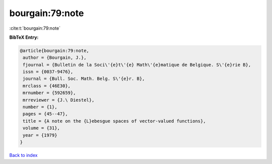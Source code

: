 bourgain:79:note
================

:cite:t:`bourgain:79:note`

**BibTeX Entry:**

.. code-block:: bibtex

   @article{bourgain:79:note,
    author = {Bourgain, J.},
    fjournal = {Bulletin de la Soci\'{e}t\'{e} Math\'{e}matique de Belgique. S\'{e}rie B},
    issn = {0037-9476},
    journal = {Bull. Soc. Math. Belg. S\'{e}r. B},
    mrclass = {46E30},
    mrnumber = {592659},
    mrreviewer = {J.\ Diestel},
    number = {1},
    pages = {45--47},
    title = {A note on the {L}ebesgue spaces of vector-valued functions},
    volume = {31},
    year = {1979}
   }

`Back to index <../By-Cite-Keys.html>`_
